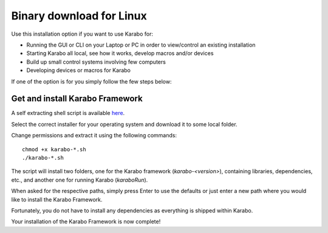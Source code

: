 .. _installation-binary:

**************************
 Binary download for Linux
**************************

Use this installation option if you want to use Karabo for:

- Running the GUI or CLI on your Laptop or PC in order to view/control an existing installation

- Starting Karabo all local, see how it works, develop macros and/or devices

- Build up small control systems involving few computers

- Developing devices or macros for Karabo

If one of the option is for you simply follow the few steps below:


Get and install Karabo Framework
===================================

A self extracting shell script is available `here <ftp://karabo:framework@ftp.desy.de/karaboFramework/tags>`_.

Select the correct installer for your operating system and download it to some local folder.

Change permissions and extract it using the following commands::

    chmod +x karabo-*.sh
    ./karabo-*.sh

The script will install two folders, one for the Karabo framework (*karabo-<version>*), containing libraries, dependencies, etc., and another one for running Karabo (*karaboRun*).

When asked for the respective paths, simply press Enter to use the defaults or just
enter a new path where you would like to install the Karabo Framework.

Fortunately, you do not have to install any dependencies as everything is shipped within Karabo.

Your installation of the Karabo Framework is now complete!

